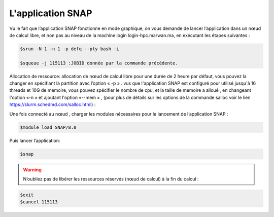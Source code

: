 L'application SNAP
=====================

Vu le fait que l’application SNAP fonctionne en mode graphique, on vous demande de lancer l’application dans un nœud de calcul libre, et non pas au niveau de la machine login login-hpc.marwan.ma, en exécutant les étapes suivantes :


.. code-block:: bash

    $srun -N 1 -n 1 -p defq --pty bash -i 
   
    $squeue -j 115113 :JOBID donnée par la commande précédente.
        
.. image:: /source/figures/application-snap/sallocsnap.png
   :width: 800
 

Allocation de ressource:  allocation de nœud de calcul libre pour une durée de 2 heure par défaut, vous pouvez la changer en spécifiant la partition avec l’option « -p » . vus que l'application SNAP est configuré pour utilisé jusqu'à 16 threads et 10G de memoire, vous pouvez spécifier le nombre de cpu, et la taille de memoire a alloué , en changeant l'option «-n » et ajoutant l'option «--mem » , (pour plus de détails sur les options de la commande salloc voir le lien `https://slurm.schedmd.com/salloc.html <https://slurm.schedmd.com/salloc.html>`_) :
   
 

Une fois connecté au nœud , charger les modules nécessaires pour le lancement de l’application SNAP :

.. code-block:: bash

    $module load SNAP/8.0

Puis lancer l’application:

.. code-block:: bash

    $snap

.. image:: /source/figures/application-snap/snaplancer.png
   :width: 800
   
   
.. image:: /source/figures/application-snap/snapapp.png
  
.. warning::

    N’oubliez pas de libérer les ressources réservés (nœud de calcul) à la fin du calcul :

.. code-block:: bash

         $exit
         $cancel 115113
